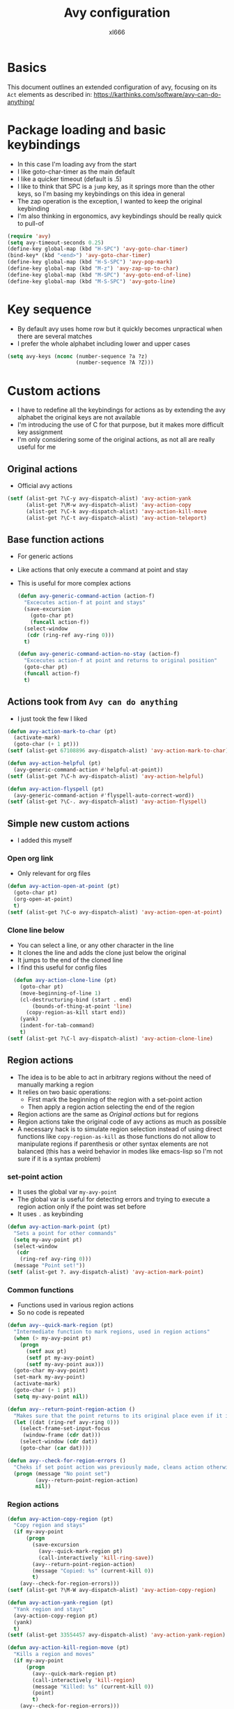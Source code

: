 #+title: Avy configuration
#+author: xl666

* Basics
This document outlines an extended configuration of avy, focusing on
its =Act= elements as described in:
https://karthinks.com/software/avy-can-do-anything/

* Package loading and basic keybindings
- In this case I'm loading avy from the start
- I like goto-char-timer as the main default
- I like a quicker timeout (default is .5)
- I like to think that SPC is a =jump= key, as it springs more than
  the other keys, so I'm basing my keybindings on this idea in general
- The zap operation is the exception, I wanted to keep the original
  keybinding
- I'm also thinking in ergonomics, avy keybindings should be really
  quick to pull-of
  
#+begin_src emacs-lisp
  (require 'avy)
  (setq avy-timeout-seconds 0.25)
  (define-key global-map (kbd "H-SPC") 'avy-goto-char-timer)
  (bind-key* (kbd "<end>") 'avy-goto-char-timer)
  (define-key global-map (kbd "H-S-SPC") 'avy-pop-mark)
  (define-key global-map (kbd "M-z") 'avy-zap-up-to-char)
  (define-key global-map (kbd "M-SPC") 'avy-goto-end-of-line)
  (define-key global-map (kbd "M-S-SPC") 'avy-goto-line)
#+end_src

* Key sequence
- By default avy uses home row but it quickly becomes unpractical when
  there are several matches
- I prefer the whole alphabet including lower and upper cases

#+begin_src emacs-lisp
  (setq avy-keys (nconc (number-sequence ?a ?z)
                        (number-sequence ?A ?Z)))
#+end_src

* Custom actions
- I have to redefine all the keybindings for actions as by extending
  the avy alphabet the original keys are not available
- I'm introducing the use of C for that purpose, but it makes
  more difficult key assignment
- I'm only considering some of the original actions, as not all are
  really useful for me
  
** Original actions
- Official avy actions
#+begin_src emacs-lisp
  (setf (alist-get ?\C-y avy-dispatch-alist) 'avy-action-yank 
        (alist-get ?\M-w avy-dispatch-alist) 'avy-action-copy 
        (alist-get ?\C-k avy-dispatch-alist) 'avy-action-kill-move 
        (alist-get ?\C-t avy-dispatch-alist) 'avy-action-teleport)
#+end_src

** Base function actions
- For generic actions
- Like actions that only execute a command at point and stay
- This is useful for more complex actions

  #+begin_src emacs-lisp
    (defun avy-generic-command-action (action-f)
      "Excecutes action-f at point and stays"
      (save-excursion
        (goto-char pt)
        (funcall action-f))
      (select-window
       (cdr (ring-ref avy-ring 0)))
      t)

    (defun avy-generic-command-action-no-stay (action-f)
      "Excecutes action-f at point and returns to original position"
      (goto-char pt)
      (funcall action-f)
      t)
#+end_src


** Actions took from =Avy can do anything=
- I just took the few I liked 
  
#+begin_src emacs-lisp
  (defun avy-action-mark-to-char (pt)
    (activate-mark)
    (goto-char (+ 1 pt)))
  (setf (alist-get 67108896 avy-dispatch-alist) 'avy-action-mark-to-char) ; C-SPC

  (defun avy-action-helpful (pt)
    (avy-generic-command-action #'helpful-at-point))
  (setf (alist-get ?\C-h avy-dispatch-alist) 'avy-action-helpful)

  (defun avy-action-flyspell (pt)
    (avy-generic-command-action #'flyspell-auto-correct-word))
  (setf (alist-get ?\C-. avy-dispatch-alist) 'avy-action-flyspell)
#+end_src


** Simple new custom actions
- I added this myself
  
*** Open org link
- Only relevant for org files

#+begin_src emacs-lisp
  (defun avy-action-open-at-point (pt)
    (goto-char pt)
    (org-open-at-point)
    t)
  (setf (alist-get ?\C-o avy-dispatch-alist) 'avy-action-open-at-point)
#+end_src

*** Clone line below
- You can select a line, or any other character in the line
- It clones the line and adds the clone just below the original
- It jumps to the end of the cloned line
- I find this useful for config files

#+begin_src emacs-lisp
  (defun avy-action-clone-line (pt)
    (goto-char pt)
    (move-beginning-of-line 1)
    (cl-destructuring-bind (start . end)
        (bounds-of-thing-at-point 'line)
      (copy-region-as-kill start end))
    (yank)
    (indent-for-tab-command)
    t)
(setf (alist-get ?\C-l avy-dispatch-alist) 'avy-action-clone-line)
#+end_src


  
** Region actions
- The idea is to be able to act in arbitrary regions without the need
  of manually marking a region
- It relies on two basic operations:
  + First mark the beginning of the region with a set-point action
  + Then apply a region action selecting the end of the region
- Region actions are the same as [[*Original actions][Original actions]] but for regions
- Region actions take the original code of avy actions as much as possible
- A necessary hack is to simulate region selection instead of using
  direct functions like =copy-region-as-kill= as those functions do
  not allow to manipulate regions if parenthesis or other syntax
  elements are not balanced (this has a weird behavior in modes like
  emacs-lisp so I'm not sure if it is a syntax problem)

*** set-point action
- It uses the global var =my-avy-point=
- The global var is useful for detecting errors and trying to execute
  a region action only if the point was set before
- It uses =.= as keybinding
  
#+begin_src emacs-lisp
  (defun avy-action-mark-point (pt)
    "Sets a point for other commands"
    (setq my-avy-point pt)
    (select-window
     (cdr
      (ring-ref avy-ring 0)))
    (message "Point set!"))
  (setf (alist-get ?. avy-dispatch-alist) 'avy-action-mark-point)
#+end_src

*** Common functions
- Functions used in various region actions
- So no code is repeated

#+begin_src emacs-lisp
  (defun avy--quick-mark-region (pt)
    "Intermediate function to mark regions, used in region actions"
    (when (> my-avy-point pt)
      (progn
        (setf aux pt)
        (setf pt my-avy-point)
        (setf my-avy-point aux)))
    (goto-char my-avy-point)
    (set-mark my-avy-point)
    (activate-mark)
    (goto-char (+ 1 pt))
    (setq my-avy-point nil))

  (defun avy--return-point-region-action ()
    "Makes sure that the point returns to its original place even if it is in another window"
    (let ((dat (ring-ref avy-ring 0)))
      (select-frame-set-input-focus
       (window-frame (cdr dat)))
      (select-window (cdr dat))
      (goto-char (car dat))))

  (defun avy--check-for-region-errors ()
    "Cheks if set point action was previously made, cleans action otherwise"
    (progn (message "No point set") 
           (avy--return-point-region-action)
           nil))
#+end_src


*** Region actions

#+begin_src emacs-lisp
  (defun avy-action-copy-region (pt)
    "Copy region and stays"
    (if my-avy-point
        (progn 
          (save-excursion
            (avy--quick-mark-region pt)
            (call-interactively 'kill-ring-save))
          (avy--return-point-region-action)
          (message "Copied: %s" (current-kill 0))
          t)
      (avy--check-for-region-errors)))
  (setf (alist-get ?\M-W avy-dispatch-alist) 'avy-action-copy-region)

  (defun avy-action-yank-region (pt)
    "Yank region and stays"
    (avy-action-copy-region pt)
    (yank)
    t)
  (setf (alist-get 33554457 avy-dispatch-alist) 'avy-action-yank-region) ; C-Y

  (defun avy-action-kill-region-move (pt)
    "Kills a region and moves"
    (if my-avy-point
        (progn 
          (avy--quick-mark-region pt)
          (call-interactively 'kill-region)	     
          (message "Killed: %s" (current-kill 0))
          (point)
          t)
      (avy--check-for-region-errors)))
  (setf (alist-get 33554443 avy-dispatch-alist) 'avy-action-kill-region-move) ; C-K

  (defun avy-action-teleport-region (pt)
    "Teleports an arbitrary region using my-avy-point"
    (if my-avy-point
      (progn
        (save-excursion
          (avy--quick-mark-region pt)
          (call-interactively 'kill-region))
        (select-window
         (cdr
          (ring-ref avy-ring 0)))
        (yank)
        t)
      (avy--check-for-region-errors)))
  (setf (alist-get 33554452 avy-dispatch-alist) 'avy-action-teleport-region) ; C-T
#+end_src

** Quick char actions
- For some modes it is useful to have a shortcut for a common
  character, for example parenthesis in emacs-lisp

*** Basic function
#+begin_src emacs-lisp
  (defun avy-goto-quick-char (char &optional arg)
    "Simulates char press for filtering"
    (interactive (list char
                       current-prefix-arg))
    (avy-with avy-goto-char
      (avy-jump
     
       (regexp-quote (string char)))))
#+end_src

*** emacs-lisp mode
- My quick char is open parenthesis

#+begin_src emacs-lisp
  (defun avy-goto-parenthesis ()
    "Filter avy selecton with open parenthesis"
    (interactive)
    (avy-goto-quick-char 40)) ;; (
  (define-key emacs-lisp-mode-map (kbd "S-SPC") 'avy-goto-parenthesis)
#+end_src
  
** Auto Actions and  compounds
- Automatically execute an arbitrary action when choosing a candidate
- Useful for creating compounds, i.e; strings of avy interactions in
  a single command
- This exploits a somewhat hidden feature of avy called =preactions=
- A =preaction= is an action that executes before  an avy action
- An important difference between an action and preaction is that
  preactions are not returned to default value after an avy interaction, so
  you have to unset a preaction when isn't needed anymore
- Another problem is when cancelling a command with an auto action, as
  the auto action is not unset, for this, function advice is added

*** General 
- Generic functions
- Interruptions are not easily managed, ideally an advice should be
  added to the function call when doing C-g inside =read-char=, but this
  cannot be done as that function call is not mapped to an elisp
  function but most likely is hardcoded in C
   

#+begin_src emacs-lisp 
  (defun avy-set-auto-action (res action)
    "Sets an auto action to excecute on the next avy interaction, it is necessary to unset afterwards if not longer desired
  res param is needed for default behavior"
    (avy-pre-action-default res)
    (setq avy-action action))

  (defun avy-unset-auto-action ()
    "Unsets an auto action"
    (setq avy-pre-action 'avy-pre-action-default))

  (setq processing-compound? nil)
  (setq avy-interrupted? nil)

  (defun clean-avy-auto-action ()
    "Resets default  avy preaction and compound flag"
    (avy-unset-auto-action)
    (setq processing-compound? nil))

  (defun avy-intial-interruption-check (&optional arg)
    "Function to run before avy command to check if the last action was interrupted"
    (if avy-interrupted?
        (progn
          (clean-avy-auto-action))
      (setq avy-interrupted? t)))

  (defun avy-set-no-interruption (&optional arg)
    "Function to run after avy command to state that there were no interruption"
    (setq avy-interrupted? nil))

  (advice-add 'avy-goto-char-timer :before #'avy-intial-interruption-check)
  (advice-add 'avy-goto-char-timer :after #'avy-set-no-interruption)


#+end_src

*** Region-compound
- Consists of two avy interactions
- Auto applies mark point action for region actions
- After that it can apply a desired region action
- Some checking can be done for having cleaning interruptions
- Overriding proxy actions are added so no new key mappings are added for region actions

#+begin_src emacs-lisp
  (defun avy-auto-set-point-preaction (res)
    "Preaction for setting the point as part of a region action"
    (avy-set-auto-action res 'avy-action-mark-point))


  (defun avy-region-compound ()
    "Compound for manipulating regions"
    (interactive)
    (setq processing-compound? t)
    (setq avy-pre-action 'avy-auto-set-point-preaction)
    (when (call-interactively 'avy-goto-char-timer) ; nil if interrupted
      (avy-unset-auto-action)
      (call-interactively 'avy-goto-char-timer))
    (clean-avy-auto-action))

   (define-key global-map (kbd "C-H-SPC") 'avy-region-compound)

  (defun avy-action-yank-proxy (pt)
    "Applies regular or region based yank"
    (if processing-compound?
        (avy-action-yank-region pt)
      (avy-action-yank pt)))

  (setf (alist-get ?\C-y avy-dispatch-alist) 'avy-action-yank-proxy) ; override

  (defun avy-action-kill-proxy (pt)
    "Applies regular or region based kill"
    (if processing-compound?
        (avy-action-kill-region-move pt)
      (avy-action-kill-move pt)))

  (setf (alist-get ?\C-k avy-dispatch-alist) 'avy-action-kill-proxy)

  (defun avy-action-teleport-proxy (pt)
    "Applies regular or region based teleport"
    (if processing-compound?
        (avy-action-teleport-region pt)
      (avy-action-teleport pt)))

  (setf (alist-get ?\C-t avy-dispatch-alist) 'avy-action-teleport-proxy)

  (defun avy-action-copy-proxy (pt)
    "Applies regular or region based copy"
    (if processing-compound?
        (avy-action-copy-region pt)
      (avy-action-copy pt)))

  (setf (alist-get ?\M-w avy-dispatch-alist) 'avy-action-copy-proxy)
#+end_src

*** Replace compound
- Combines kill and yank
- I found myself constantly doing this two operations in tandem
- Does not work for region actions (I didn't needed and I'm lazy to
  adapt it)
- Tries to return the point to its original position

#+begin_src emacs-lisp 
  (defun avy-auto-yank-preaction (res)
    "Preaction for yanking"
    (avy-set-auto-action res 'avy-action-yank))

  (defun avy-replace-action (pt)
    "Compound action for replacing a candidate with another candidate"
    (avy-action-kill-move pt)
    (setq avy-pre-action 'avy-auto-yank-preaction)
    (setq avy-interrupted? nil) ; next goto-char cleans
    (call-interactively 'avy-goto-char-timer)
    (clean-avy-auto-action)
    (call-interactively 'avy-pop-mark)
    (call-interactively 'avy-pop-mark))

  (setf (alist-get ?\C-r avy-dispatch-alist) 'avy-replace-action)
#+end_src
  

** LSP actions
- Shortcuts for most convenient actions
- I'm using H as the main modifier

#+begin_src emacs-lisp
  (defun avy-action-lsp-help (pt)
    (avy-generic-command-action #'lsp-describe-thing-at-point))
  (setf (alist-get 16777320 avy-dispatch-alist) 'avy-action-lsp-help) ; H-h

  (defun avy-action-lsp-goto-definition (pt)
    (avy-generic-command-action-no-stay #'lsp-find-definition))
  (setf (alist-get 16777319 avy-dispatch-alist) 'avy-action-lsp-goto-definition) ; H-g

  (defun avy-action-lsp-goto-references (pt)
    (avy-generic-command-action-no-stay #'lsp-find-references))
  (setf (alist-get 16777336 avy-dispatch-alist) 'avy-action-lsp-goto-references) ; H-x

  (defun avy-action-lsp-rename (pt)
    (avy-generic-command-action
     (lambda () (call-interactively 'lsp-rename))))
  (setf (alist-get 16777330 avy-dispatch-alist) 'avy-action-lsp-rename) ; H-r
#+end_src


